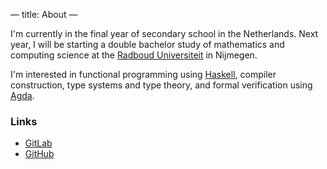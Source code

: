 ---
title: About
---

I'm currently in the final year of secondary school in the
Netherlands. Next year, I will be starting a double bachelor study of
mathematics and computing science at the [[https://ru.nl/][Radboud Universiteit]] in
Nijmegen.

I'm interested in functional programming using [[https://haskell.org/][Haskell]], compiler
construction, type systems and type theory, and formal verification
using [[https://wiki.portal.chalmers.se/agda/pmwiki.php][Agda]].

*** Links

- [[https://gitlab.com/splintah][GitLab]]
- [[https://github.com/splintah][GitHub]]

